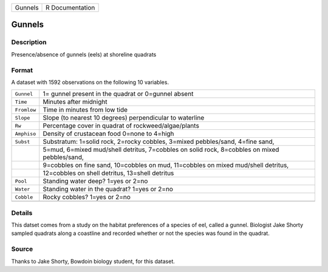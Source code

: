 +---------+-----------------+
| Gunnels | R Documentation |
+---------+-----------------+

Gunnels
-------

Description
~~~~~~~~~~~

Presence/absence of gunnels (eels) at shoreline quadrats

Format
~~~~~~

A dataset with 1592 observations on the following 10 variables.

+-----------------------------------+-----------------------------------+
| ``Gunnel``                        | 1= gunnel present in the quadrat  |
|                                   | or 0=gunnel absent                |
+-----------------------------------+-----------------------------------+
| ``Time``                          | Minutes after midnight            |
+-----------------------------------+-----------------------------------+
| ``Fromlow``                       | Time in minutes from low tide     |
+-----------------------------------+-----------------------------------+
| ``Slope``                         | Slope (to nearest 10 degrees)     |
|                                   | perpendicular to waterline        |
+-----------------------------------+-----------------------------------+
| ``Rw``                            | Percentage cover in quadrat of    |
|                                   | rockweed/algae/plants             |
+-----------------------------------+-----------------------------------+
| ``Amphiso``                       | Density of crustacean food 0=none |
|                                   | to 4=high                         |
+-----------------------------------+-----------------------------------+
| ``Subst``                         | Substratum: 1=solid rock, 2=rocky |
|                                   | cobbles, 3=mixed pebbles/sand,    |
|                                   | 4=fine sand,                      |
+-----------------------------------+-----------------------------------+
|                                   | 5=mud, 6=mixed mud/shell          |
|                                   | detritus, 7=cobbles on solid      |
|                                   | rock, 8=cobbles on mixed          |
|                                   | pebbles/sand,                     |
+-----------------------------------+-----------------------------------+
|                                   | 9=cobbles on fine sand,           |
|                                   | 10=cobbles on mud, 11=cobbles on  |
|                                   | mixed mud/shell detritus,         |
+-----------------------------------+-----------------------------------+
|                                   | 12=cobbles on shell detritus,     |
|                                   | 13=shell detritus                 |
+-----------------------------------+-----------------------------------+
| ``Pool``                          | Standing water deep? 1=yes or     |
|                                   | 2=no                              |
+-----------------------------------+-----------------------------------+
| ``Water``                         | Standing water in the quadrat?    |
|                                   | 1=yes or 2=no                     |
+-----------------------------------+-----------------------------------+
| ``Cobble``                        | Rocky cobbles? 1=yes or 2=no      |
+-----------------------------------+-----------------------------------+
|                                   |                                   |
+-----------------------------------+-----------------------------------+

Details
~~~~~~~

This datset comes from a study on the habitat preferences of a species
of eel, called a gunnel. Biologist Jake Shorty sampled quadrats along a
coastline and recorded whether or not the species was found in the
quadrat.

Source
~~~~~~

Thanks to Jake Shorty, Bowdoin biology student, for this dataset.
